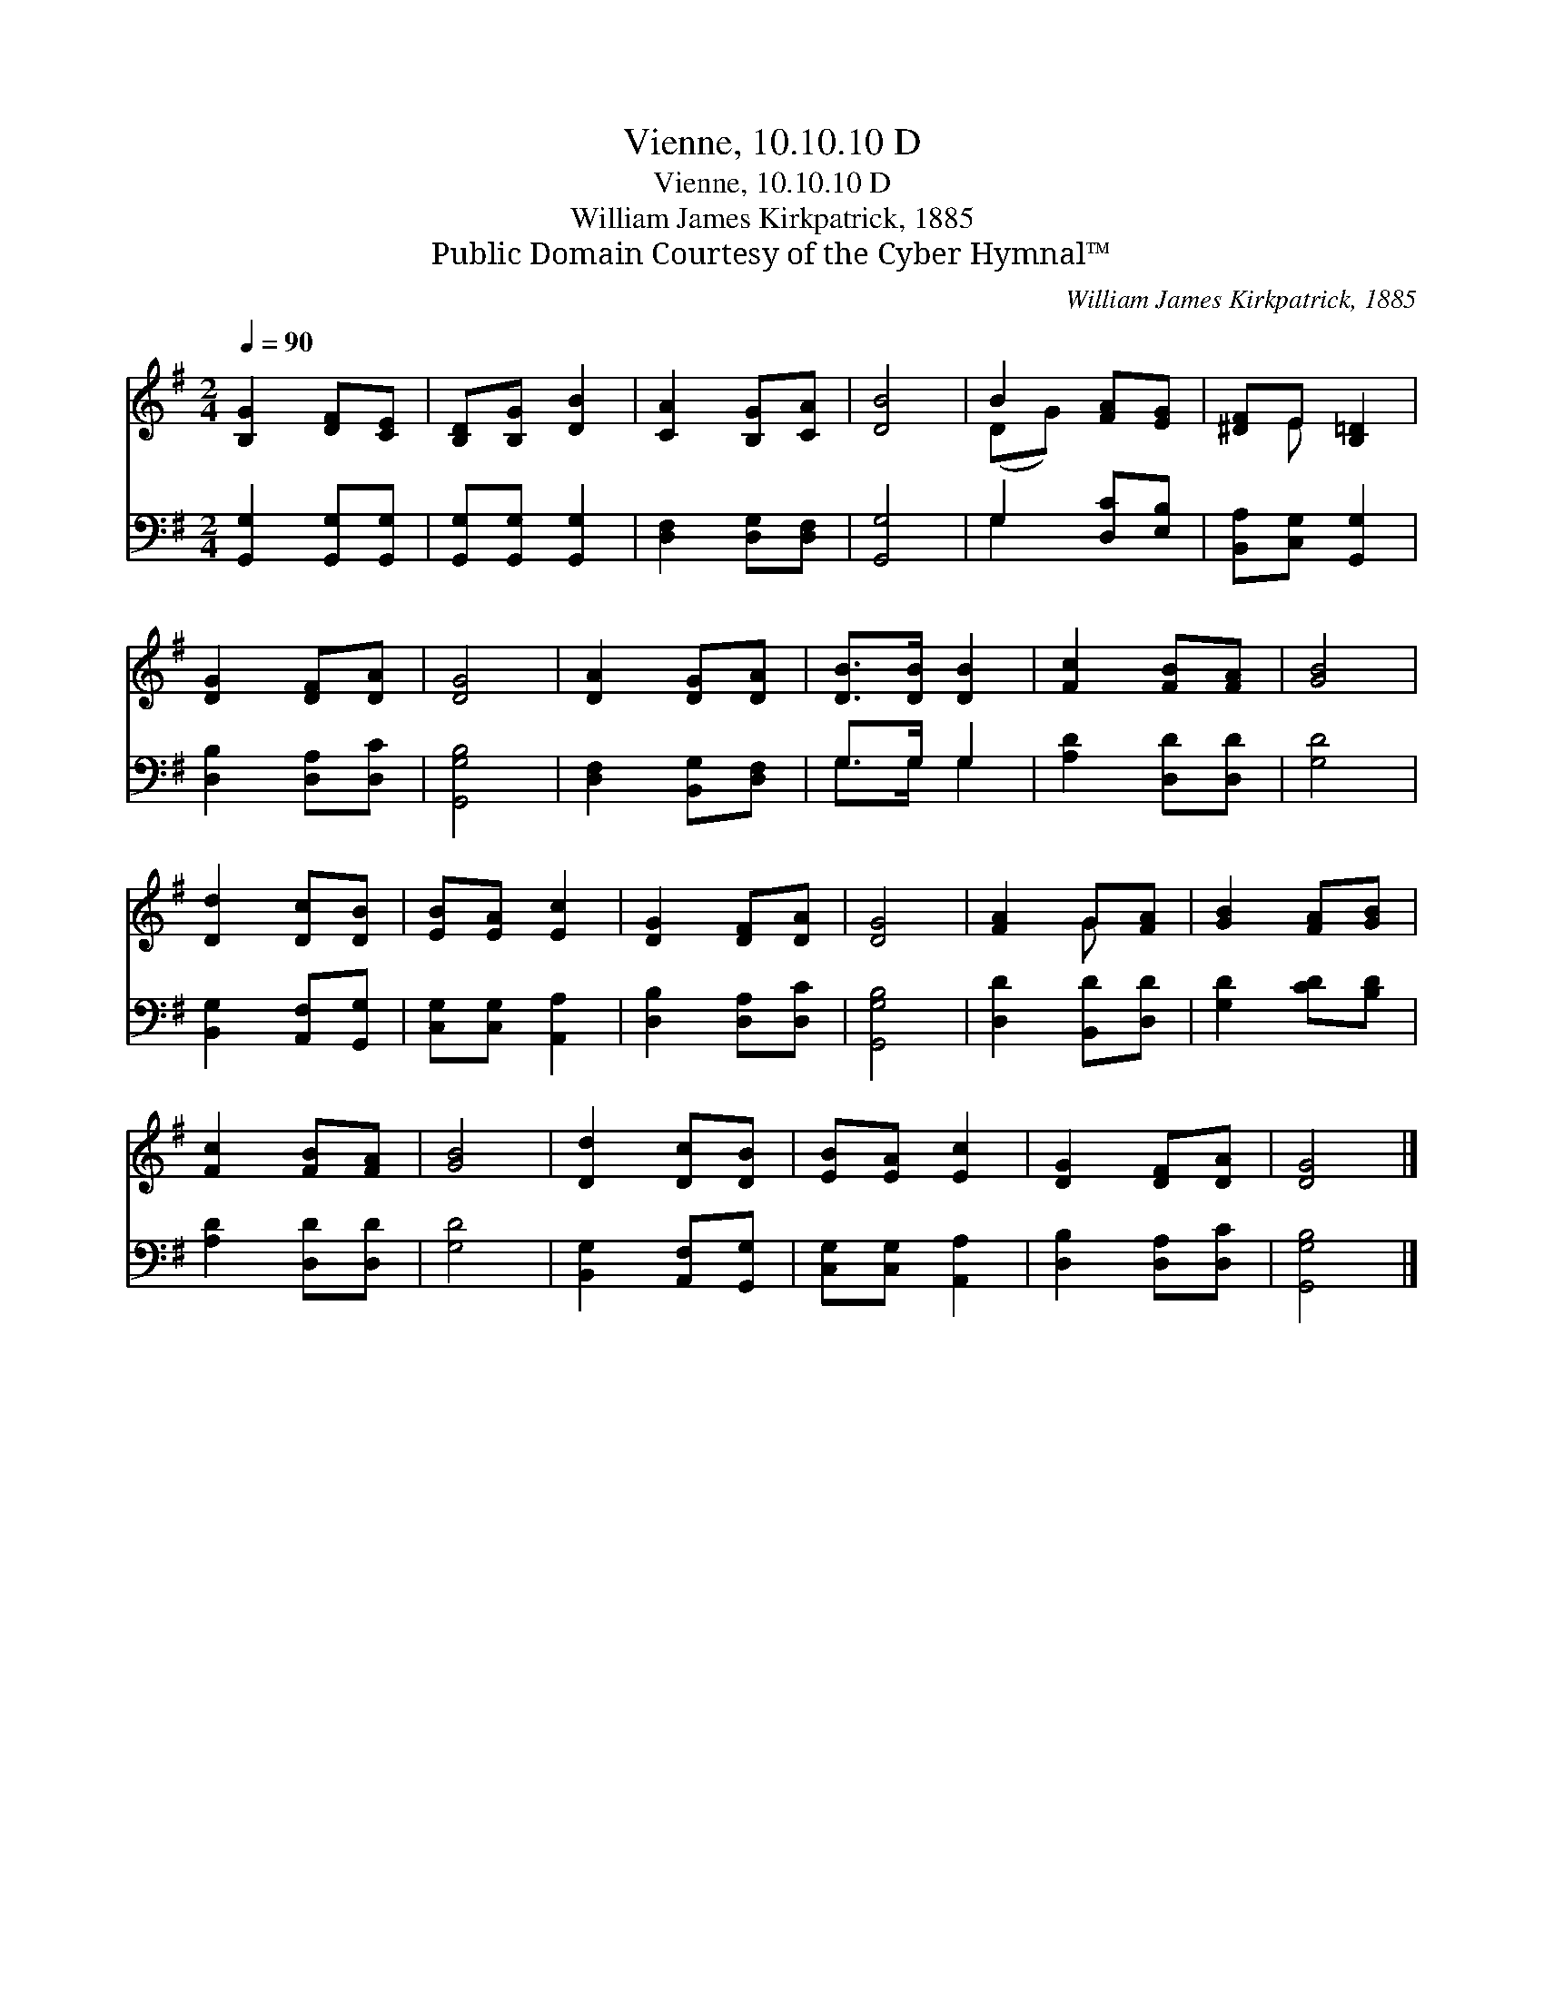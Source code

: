 X:1
T:Vienne, 10.10.10 D
T:Vienne, 10.10.10 D
T:William James Kirkpatrick, 1885
T:Public Domain Courtesy of the Cyber Hymnal™
C:William James Kirkpatrick, 1885
Z:Public Domain
Z:Courtesy of the Cyber Hymnal™
%%score ( 1 2 ) ( 3 4 )
L:1/8
Q:1/4=90
M:2/4
K:G
V:1 treble 
V:2 treble 
V:3 bass 
V:4 bass 
V:1
 [B,G]2 [DF][CE] | [B,D][B,G] [DB]2 | [CA]2 [B,G][CA] | [DB]4 | B2 [FA][EG] | [^DF]E [B,=D]2 | %6
 [DG]2 [DF][DA] | [DG]4 | [DA]2 [DG][DA] | [DB]>[DB] [DB]2 | [Fc]2 [FB][FA] | [GB]4 | %12
 [Dd]2 [Dc][DB] | [EB][EA] [Ec]2 | [DG]2 [DF][DA] | [DG]4 | [FA]2 G[FA] | [GB]2 [FA][GB] | %18
 [Fc]2 [FB][FA] | [GB]4 | [Dd]2 [Dc][DB] | [EB][EA] [Ec]2 | [DG]2 [DF][DA] | [DG]4 |] %24
V:2
 x4 | x4 | x4 | x4 | (DG) x2 | x E x2 | x4 | x4 | x4 | x4 | x4 | x4 | x4 | x4 | x4 | x4 | x2 G x | %17
 x4 | x4 | x4 | x4 | x4 | x4 | x4 |] %24
V:3
 [G,,G,]2 [G,,G,][G,,G,] | [G,,G,][G,,G,] [G,,G,]2 | [D,F,]2 [D,G,][D,F,] | [G,,G,]4 | %4
 G,2 [D,C][E,B,] | [B,,A,][C,G,] [G,,G,]2 | [D,B,]2 [D,A,][D,C] | [G,,G,B,]4 | %8
 [D,F,]2 [B,,G,][D,F,] | G,>G, G,2 | [A,D]2 [D,D][D,D] | [G,D]4 | [B,,G,]2 [A,,F,][G,,G,] | %13
 [C,G,][C,G,] [A,,A,]2 | [D,B,]2 [D,A,][D,C] | [G,,G,B,]4 | [D,D]2 [B,,D][D,D] | [G,D]2 [CD][B,D] | %18
 [A,D]2 [D,D][D,D] | [G,D]4 | [B,,G,]2 [A,,F,][G,,G,] | [C,G,][C,G,] [A,,A,]2 | %22
 [D,B,]2 [D,A,][D,C] | [G,,G,B,]4 |] %24
V:4
 x4 | x4 | x4 | x4 | G,2 x2 | x4 | x4 | x4 | x4 | G,>G, G,2 | x4 | x4 | x4 | x4 | x4 | x4 | x4 | %17
 x4 | x4 | x4 | x4 | x4 | x4 | x4 |] %24

